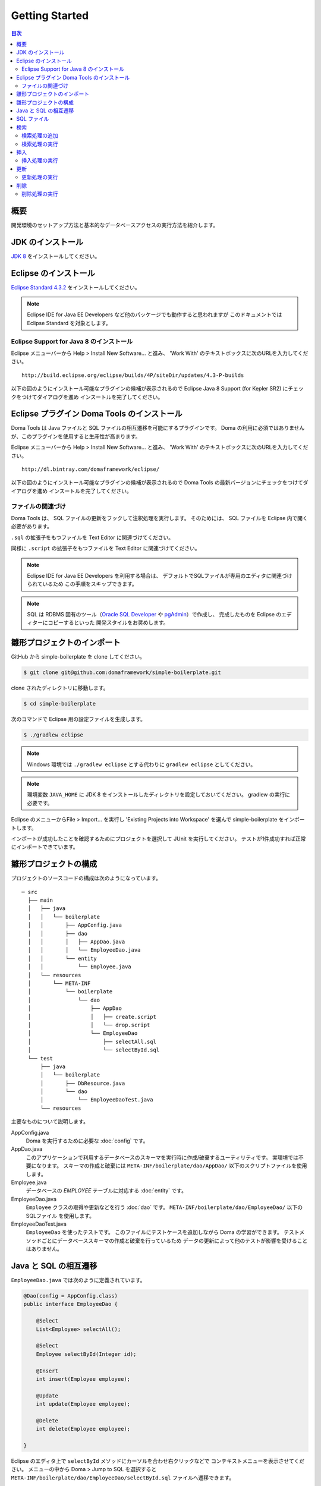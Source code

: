 =======================
Getting Started
=======================

.. contents:: 目次
   :depth: 3

概要
====

開発環境のセットアップ方法と基本的なデータベースアクセスの実行方法を紹介します。

JDK のインストール
==================

.. _JDK 8: http://www.oracle.com/technetwork/java/javase/downloads/jdk8-downloads-2133151.html

`JDK 8`_ をインストールしてください。

Eclipse のインストール
======================

.. _Eclipse Standard 4.3.2: http://www.eclipse.org/downloads/packages/eclipse-standard-432/keplersr2

`Eclipse Standard 4.3.2`_ をインストールしてください。

.. note::

  Eclipse IDE for Java EE Developers など他のパッケージでも動作すると思われますが
  このドキュメントでは Eclipse Standard を対象とします。

Eclipse Support for Java 8 のインストール
-----------------------------------------

Eclipse メニューバーから Help > Install New Software... と進み、
'Work With' のテキストボックスに次のURLを入力してください。

::

  http://build.eclipse.org/eclipse/builds/4P/siteDir/updates/4.3-P-builds

以下の図のようにインストール可能なプラグインの候補が表示されるので
Eclipse Java 8 Support (for Kepler SR2) にチェックをつけてダイアログを進め
インスートルを完了してください。

.. image:: images/install-eclipse-java8-support.png

Eclipse プラグイン Doma Tools のインストール
============================================

Doma Tools は Java ファイルと SQL ファイルの相互遷移を可能にするプラグインです。
Doma の利用に必須ではありませんが、このプラグインを使用すると生産性が高まります。

Eclipse メニューバーから Help > Install New Software... と進み、
'Work With' のテキストボックスに次のURLを入力してください。

::

  http://dl.bintray.com/domaframework/eclipse/

以下の図のようにインストール可能なプラグインの候補が表示されるので
Doma Tools の最新バージョンにチェックをつけてダイアログを進め
インスートルを完了してください。

.. image:: images/install-doma-tools.png

ファイルの関連づけ
------------------

Doma Tools は、 SQL ファイルの更新をフックして注釈処理を実行します。
そのためには、 SQL ファイルを Eclipse 内で開く必要があります。

``.sql`` の拡張子をもつファイルを Text Editor に関連づけてください。

.. image:: images/sql-file-association.png
   :width: 80 %

同様に ``.script`` の拡張子をもつファイルを Text Editor に関連づけてください。

.. image:: images/script-file-association.png
   :width: 80 %

.. note::

   Eclipse IDE for Java EE Developers を利用する場合は、
   デフォルトでSQLファイルが専用のエディタに関連づけられているため
   この手順をスキップできます。

.. _Oracle SQL Developer: http://www.oracle.com/technetwork/developer-tools/sql-developer/overview/index.html
.. _pgAdmin: http://www.pgadmin.org/

.. note::

  SQL は RDBMS 固有のツール（`Oracle SQL Developer`_ や `pgAdmin`_）で作成し、
  完成したものを Eclipse のエディターにコピーするといった
  開発スタイルをお奨めします。

雛形プロジェクトのインポート
============================

GitHub から simple-boilerplate を clone してください。

.. code-block:: bash

  $ git clone git@github.com:domaframework/simple-boilerplate.git

clone されたディレクトリに移動します。

.. code-block:: bash

  $ cd simple-boilerplate

次のコマンドで Eclipse 用の設定ファイルを生成します。

.. code-block:: bash

  $ ./gradlew eclipse

.. note::

  Windows 環境では ``./gradlew eclipse`` とする代わりに ``gradlew eclipse`` としてください。

.. note::

  環境変数 ``JAVA_HOME`` に JDK 8 をインストールしたディレクトリを設定しておいてください。
  gradlew の実行に必要です。


Eclipse のメニューからFile > Import... を実行し
'Existing Projects into Workspace' を選んで simple-boilerplate をインポートします。

.. image:: images/import.png
   :width: 80 %

インポートが成功したことを確認するためにプロジェクトを選択して JUnit を実行してください。
テストが1件成功すれば正常にインポートできています。

雛形プロジェクトの構成
======================

プロジェクトのソースコードの構成は次のようになっています。

::

  ─ src
    ├── main
    │   ├── java
    │   │   └── boilerplate
    │   │       ├── AppConfig.java
    │   │       ├── dao
    │   │       │   ├── AppDao.java
    │   │       │   └── EmployeeDao.java
    │   │       └── entity
    │   │           └── Employee.java
    │   └── resources
    │       └── META-INF
    │           └── boilerplate
    │               └── dao
    │                   ├── AppDao
    │                   │   ├── create.script
    │                   │   └── drop.script
    │                   └── EmployeeDao
    │                       ├── selectAll.sql
    │                       └── selectById.sql
    └── test
        ├── java
        │   └── boilerplate
        │       ├── DbResource.java
        │       └── dao
        │           └── EmployeeDaoTest.java
        └── resources

主要なものについて説明します。

AppConfig.java
  Doma を実行するために必要な :doc:`config` です。

AppDao.java
  このアプリケーションで利用するデータベースのスキーマを実行時に作成/破棄するユーティリティです。
  実環境では不要になります。
  スキーマの作成と破棄には ``META-INF/boilerplate/dao/AppDao/`` 以下のスクリプトファイルを使用します。

Employee.java
  データベースの `EMPLOYEE` テーブルに対応する :doc:`entity` です。

EmployeeDao.java
  ``Employee`` クラスの取得や更新などを行う :doc:`dao` です。
  ``META-INF/boilerplate/dao/EmployeeDao/`` 以下の SQLファイル を使用します。

EmployeeDaoTest.java
  ``EmployeeDao`` を使ったテストです。
  このファイルにテストケースを追加しながら Doma の学習ができます。
  テストメソッドごとにデータベーススキーマの作成と破棄を行っているため
  データの更新によって他のテストが影響を受けることはありません。

Java と SQL の相互遷移
======================

``EmployeeDao.java`` では次のように定義されています。

.. code-block:: java

  @Dao(config = AppConfig.class)
  public interface EmployeeDao {

      @Select
      List<Employee> selectAll();

      @Select
      Employee selectById(Integer id);

      @Insert
      int insert(Employee employee);

      @Update
      int update(Employee employee);

      @Delete
      int delete(Employee employee);

  }

Eclipse のエディタ上で ``selectById`` メソッドにカーソルを合わせ右クリックなどで
コンテキストメニューを表示させてください。
メニューの中から Doma > Jump to SQL を選択すると
``META-INF/boilerplate/dao/EmployeeDao/selectById.sql`` ファイルへ遷移できます。

次に、``META-INF/boilerplate/dao/EmployeeDao/selectById.sql`` ファイルの任意の場所に
カーソルを置き、コンテキストメニューを表示させてください。
メニューの中から Doma > Jump to Java を選択すると
``EmployeeDao.java`` ファイルへ戻ってこられます。

SQL ファイル
============

``META-INF/boilerplate/dao/EmployeeDao/selectById.sql`` ファイルを開いてください。
このファイルには次のように記述されています。

.. code-block:: sql

  select
      /*%expand*/*
  from
      employee
  where
      id = /* id */0

``/*%expand*/`` は Java メソッドでマッッピングされた
エンティティクラスの定義を参照してカラムリストを展開することを示しています。

``/* id */`` は Java メソッドのパラメータの値がこの SQL へバインドされることを
示しています。

後ろにある ``0`` はテスト用のデータです。
このテストデータを含めることで、 SQL をツールで実行して構文上の
誤りがないことを容易に確認できます。
テスト用のデータは Java プログラム実行時には使われません。

詳細については、 :doc:`sql`  を参照してください。

検索
====

:doc:`query/select` 処理を実行するには、 ``@Select`` が注釈された Dao メソッドを呼び出します。

検索処理の追加
--------------

ある年齢より小さい従業員を検索する処理を追加する手順を示します。

``EmployeeDao`` に次のコードを追加してください。

.. code-block:: java

   @Select
   List<Employee> selectByAge(Integer age);

このとき、注釈処理により次のエラーメッセージが Eclilpse 上に表示されます。

::

  [DOMA4019] ファイル[META-INF/boilerplate/dao/EmployeeDao/selectByAge.sql]が
  クラスパスから見つかりませんでした。

Eclipse のエディタ上で ``selectByAge`` メソッドにカーソルを合わせ右クリックなどで
コンテキストメニューを表示させ、メニューの中から Doma > Jump to SQL を選択してください。

SQL ファイルの新規作成を行うためのダイアログが次のように表示されます。

.. image:: images/new-sql-file.png
   :width: 80 %

'Finish' を押してファイルを作成してください。

ファイル作成後、ファイルを空のまま保管して ``EmployeeDao`` に戻ると
エラーメッセージの内容が変わります。

::

  [DOMA4020] SQLファイル[META-INF/boilerplate/dao/EmployeeDao/selectByAge.sql]が空です。

``selectByAge.sql`` ファイルに戻って次の SQL を記述してください。

.. code-block:: sql

  select
      /*%expand*/*
  from
      employee
  where
      age < /* age  */0

これでエラーが解消されます。


検索処理の実行
--------------

上記で作成した検索処理を実際に実行します。

``EmployeeDaoTest`` に次のコードを追加してください。

.. code-block:: java

  @Test
  public void testSelectByAge() {
      TransactionManager tm = AppConfig.singleton().getTransactionManager();
      tm.required(() -> {
          List<Employee> employees = dao.selectByAge(35);
          assertEquals(2, employees.size());
      });
  }

JUnit を実行し、このコードが動作することを確認してください。

このとき発行される検索のための SQL は次のものです。

.. code-block:: sql

  select
      age, id, name, version
  from
      employee
  where
      age < 35

挿入
====

:doc:`query/insert` 処理を実行するには、 ``@Insert`` が注釈された Dao メソッドを呼び出します。

挿入処理の実行
--------------

``EmployeeDao`` に次のコードが存在することを確認してください。

.. code-block:: java

  @Insert
  int insert(Employee employee);

このコードを利用して挿入処理を実行します。

``EmployeeDaoTest`` に次のコードを追加してください。

.. code-block:: java

  @Test
  public void testInsert() {
      TransactionManager tm = AppConfig.singleton().getTransactionManager();

      Employee employee = new Employee();

      // 最初のトランザクション
      // 挿入を実行している
      tm.required(() -> {
          employee.name = "HOGE";
          employee.age = 20;
          dao.insert(employee);
          assertNotNull(employee.id);
      });

      // 2番目のトランザクション
      // 挿入が成功していることを確認している
      tm.required(() -> {
          Employee employee2 = dao.selectById(employee.id);
          assertEquals("HOGE", employee2.name);
          assertEquals(Integer.valueOf(20), employee2.age);
          assertEquals(Integer.valueOf(1), employee2.version);
      });
  }

JUnit を実行し、このコードが動作することを確認してください。

このとき発行される挿入のための SQL は次のものです。

.. code-block:: sql

  insert into Employee (age, id, name, version) values (20, 100, 'HOGE', 1)

識別子とバージョン番号が自動で設定されています。

更新
====

:doc:`query/update` 処理を実行するには、 ``@Update`` が注釈された Dao メソッドを呼び出します。

更新処理の実行
--------------

``EmployeeDao`` に次のコードが存在することを確認してください。

.. code-block:: java

  @Update
  int update(Employee employee);

このコードを利用して更新処理を実行します。

``EmployeeDaoTest`` に次のコードを追加してください。

.. code-block:: java

  @Test
  public void testUpdate() {
      TransactionManager tm = AppConfig.singleton().getTransactionManager();

      // 最初のトランザクション
      // 検索して age フィールドを更新している
      tm.required(() -> {
          Employee employee = dao.selectById(1);
          assertEquals("ALLEN", employee.name);
          assertEquals(Integer.valueOf(30), employee.age);
          assertEquals(Integer.valueOf(0), employee.version);
          employee.age = 50;
          dao.update(employee);
          assertEquals(Integer.valueOf(1), employee.version);
      });

      // 2番目のトランザクション
      // 更新が成功していることを確認している
      tm.required(() -> {
          Employee employee = dao.selectById(1);
          assertEquals("ALLEN", employee.name);
          assertEquals(Integer.valueOf(50), employee.age);
          assertEquals(Integer.valueOf(1), employee.version);
      });
  }

JUnit を実行し、このコードが動作することを確認してください。

このとき発行される更新のための SQL は次のものです。

.. code-block:: sql

  update Employee set age = 50, name = 'ALLEN', version = 0 + 1 where id = 1 and version = 0

楽観的排他制御のためのバージョン番号が自動でインクリメントされています。

削除
====

:doc:`query/delete` 処理を実行するには、 ``@Delete`` が注釈された Dao メソッドを呼び出します。

削除処理の実行
--------------

``EmployeeDao`` に次のコードが存在することを確認してください。

.. code-block:: java

  @Delete
  int delete(Employee employee);

このコードを利用して削除処理を実行します。

``EmployeeDaoTest`` に次のコードを追加してください。

.. code-block:: java

  @Test
  public void testDelete() {
      TransactionManager tm = AppConfig.singleton().getTransactionManager();

      // 最初のトランザクション
      // 削除を実行している
      tm.required(() -> {
          Employee employee = dao.selectById(1);
          dao.delete(employee);
      });

      // 2番目のトランザクション
      // 削除が成功していることを確認している
      tm.required(() -> {
          Employee employee = dao.selectById(1);
          assertNull(employee);
      });
  }


JUnit を実行し、このコードが動作することを確認してください。

このとき発行される削除のための SQL は次のものです。

.. code-block:: sql

  delete from Employee where id = 1 and version = 0

識別子に加えバージョン番号も検索条件に指定されます。

